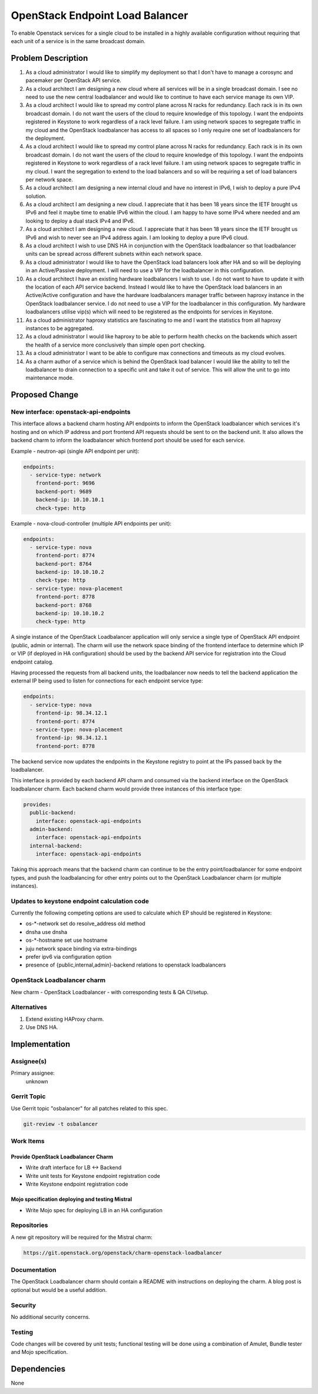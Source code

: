 ..
  Copyright 2016, Canonical UK

  This work is licensed under a Creative Commons Attribution 3.0
  Unported License.
  http://creativecommons.org/licenses/by/3.0/legalcode

..
  This template should be in ReSTructured text. Please do not delete
  any of the sections in this template.  If you have nothing to say
  for a whole section, just write: "None". For help with syntax, see
  http://sphinx-doc.org/rest.html To test out your formatting, see
  http://www.tele3.cz/jbar/rest/rest.html

================================
OpenStack Endpoint Load Balancer
================================

To enable Openstack services for a single cloud to be installed in a highly
available configuration without requiring that each unit of a service is in
the same broadcast domain.

Problem Description
===================

1. As a cloud administrator I would like to simplify my deployment so that I
   don't have to manage a corosync and pacemaker per OpenStack API service.

2. As a cloud architect I am designing a new cloud where all services will be
   in a single broadcast domain. I see no need to use the new central
   loadbalancer and would like to continue to have each service manage its
   own VIP.

3. As a cloud architect I would like to spread my control plane across N racks
   for redundancy. Each rack is in its own broadcast domain. I do not want the
   users of the cloud to require knowledge of this topology. I want the
   endpoints registered in Keystone to work regardless of a rack level failure.
   I am using network spaces to segregate traffic in my cloud and the OpenStack
   loadbalancer has access to all spaces so I only require one set of
   loadbalancers for the deployment.

4. As a cloud architect I would like to spread my control plane across N racks
   for redundancy. Each rack is in its own broadcast domain. I do not want the
   users of the cloud to require knowledge of this topology. I want the
   endpoints registered in Keystone to work regardless of a rack level failure.
   I am using network spaces to segregate traffic in my cloud. I want the
   segregation to extend to the load balancers and so will be requiring a set
   of load balancers per network space.

5. As a cloud architect I am designing a new internal cloud and have no
   interest in IPv6, I wish to deploy a pure IPv4 solution.

6. As a cloud architect I am designing a new cloud. I appreciate that it has
   been 18 years since the IETF brought us IPv6 and feel it maybe time to
   enable IPv6 within the cloud. I am happy to have some IPv4 where needed
   and am looking to deploy a dual stack IPv4 and IPv6.

7. As a cloud architect I am designing a new cloud. I appreciate that it has
   been 18 years since the IETF brought us IPv6 and wish to never see an IPv4
   address again. I am looking to deploy a pure IPv6 cloud.

8. As a cloud architect I wish to use DNS HA in conjunction with the OpenStack
   loadbalancer so that loadbalancer units can be spread across different
   subnets within each network space.

9. As a cloud administrator I would like to have the OpenStack load balancers
   look after HA and so will be deploying in an Active/Passive deployment.
   I will need to use a VIP for the loadbalancer in this configuration.

10. As a cloud architect I have an existing hardware loadbalancers I wish to
    use. I do not want to have to update it with the location of each API
    service backend. Instead I would like to have the OpenStack load balancers
    in an Active/Active configuration and have the hardware loadbalancers
    manager traffic between haproxy instance in the OpenStack loadbalancer
    service. I do not need to use a VIP for the loadbalancer in this
    configuration. My hardware loadbalancers utilise vip(s) which will need
    to be registered as the endpoints for services in Keystone.

11. As a cloud administrator haproxy statistics are fascinating to me and I
    want the statistics from all haproxy instances to be aggregated.

12. As a cloud administrator I would like haproxy to be able to perform health
    checks on the backends which assert the health of a service more
    conclusively than simple open port checking.

13. As a cloud administrator I want to be able to configure max connections
    and timeouts as my cloud evolves.

14. As a charm author of a service which is behind the OpenStack load balancer
    I would like the ability to tell the loadbalancer to drain connection to a
    specific unit and take it out of service. This will allow the unit to go
    into maintenance mode.

Proposed Change
===============

New interface: openstack-api-endpoints
--------------------------------------

This interface allows a backend charm hosting API endpoints to inform
the OpenStack loadbalancer which services it's hosting and on which IP
address and port frontend API requests should be sent to on the backend
unit.  It also allows the backend charm to inform the loadbalancer which
frontend port should be used for each service.

Example - neutron-api (single API endpoint per unit):

.. code-block:: yaml

    endpoints:
      - service-type: network
        frontend-port: 9696
        backend-port: 9689
        backend-ip: 10.10.10.1
        check-type: http

Example - nova-cloud-controller (multiple API endpoints per unit):

.. code-block:: yaml

    endpoints:
      - service-type: nova
        frontend-port: 8774
        backend-port: 8764
        backend-ip: 10.10.10.2
        check-type: http
      - service-type: nova-placement
        frontend-port: 8778
        backend-port: 8768
        backend-ip: 10.10.10.2
        check-type: http

A single instance of the OpenStack Loadbalancer application will only service
a single type of OpenStack API endpoint (public, admin or internal).  The
charm will use the network space binding of the frontend interface to determine
which IP or VIP (if deployed in HA configuration) should be used by the
backend API service for registration into the Cloud endpoint catalog.

Having processed the requests from all backend units, the loadbalancer now
needs to tell the backend application the external IP being used to listen for
connections for each endpoint service type:

.. code-block:: yaml

    endpoints:
      - service-type: nova
        frontend-ip: 98.34.12.1
        frontend-port: 8774
      - service-type: nova-placement
        frontend-ip: 98.34.12.1
        frontend-port: 8778

The backend service now updates the endpoints in the Keystone registry to point
at the IPs passed back by the loadbalancer.

This interface is provided by each backend API charm and consumed via
the backend interface on the OpenStack loadbalancer charm.  Each backend
charm would provide three instances of this interface type:

.. code-block:: yaml

    provides:
      public-backend:
        interface: openstack-api-endpoints
      admin-backend:
        interface: openstack-api-endpoints
      internal-backend:
        interface: openstack-api-endpoints

Taking this approach means that the backend charm can continue to be the
entry point/loadbalancer for some endpoint types, and push the loadbalancing
for other entry points out to the OpenStack Loadbalancer charm (or multiple
instances).

Updates to keystone endpoint calculation code
---------------------------------------------

Currently the following competing options are used to calculate which EP should
be registered in Keystone:

* os-\*-network set do resolve_address old method
* dnsha use dnsha
* os-\*-hostname set use hostname
* juju network space binding via extra-bindings
* prefer ipv6 via configuration option
* presence of {public,internal,admin}-backend relations to
  openstack loadbalancers

OpenStack Loadbalancer charm
----------------------------

New charm - OpenStack Loadbalancer - with corresponding tests & QA CI/setup.

Alternatives
------------

1. Extend existing HAProxy charm.
2. Use DNS HA.

Implementation
==============

Assignee(s)
-----------

Primary assignee:
  unknown

Gerrit Topic
------------

Use Gerrit topic "osbalancer" for all patches related to this spec.

.. code-block:: bash

    git-review -t osbalancer

Work Items
----------

Provide OpenStack Loadbalancer Charm
++++++++++++++++++++++++++++++++++++

- Write draft interface for LB <-> Backend
- Write unit tests for Keystone endpoint registration code
- Write Keystone endpoint registration code


Mojo specification deploying and testing Mistral
++++++++++++++++++++++++++++++++++++++++++++++++

- Write Mojo spec for deploying LB in an HA configuration

Repositories
------------

A new git repository will be required for the Mistral charm:

.. code-block:: bash

    https://git.openstack.org/openstack/charm-openstack-loadbalancer

Documentation
-------------

The OpenStack Loadbalancer charm should contain a README with instructions on
deploying the charm. A blog post is optional but would be a useful addition.

Security
--------

No additional security concerns.

Testing
-------

Code changes will be covered by unit tests; functional testing will be done
using a combination of Amulet, Bundle tester and Mojo specification.

Dependencies
============

None
